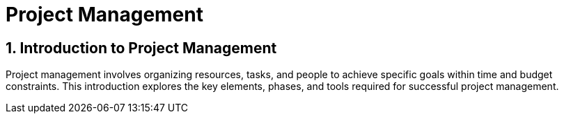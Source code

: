 = Project Management
:sectnums:
:sectnumlevels: 5

== Introduction to Project Management

Project management involves organizing resources, tasks, and people to achieve specific goals within time and budget constraints. This introduction explores the key elements, phases, and tools required for successful project management.

